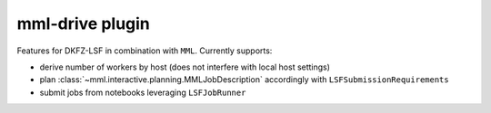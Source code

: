 mml-drive plugin
================

Features for DKFZ-LSF in combination with ``MML``. Currently supports:

- derive number of workers by host (does not interfere with local host settings)
- plan :class:`~mml.interactive.planning.MMLJobDescription` accordingly with ``LSFSubmissionRequirements``
- submit jobs from notebooks leveraging ``LSFJobRunner``
